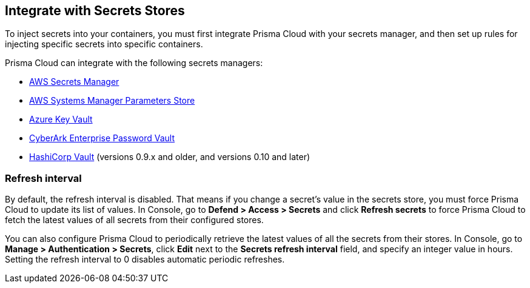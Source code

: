 [#integrate-with-secrets-stores]
== Integrate with Secrets Stores

To inject secrets into your containers, you must first integrate Prisma Cloud with your secrets manager, and then set up rules for injecting specific secrets into specific containers.

Prisma Cloud can integrate with the following secrets managers:

* xref:../secrets/secrets-stores/aws-secrets-manager.adoc#[AWS Secrets Manager]
* xref:../secrets/secrets-stores/aws-systems-manager-parameters-store.adoc#[AWS Systems Manager Parameters Store]
* xref:../secrets/secrets-stores/azure-key-vault.adoc#[Azure Key Vault]
* xref:../secrets/secrets-stores/cyberark-enterprise-password-vault.adoc#[CyberArk Enterprise Password Vault]
* xref:../secrets/secrets-stores/hashicorp-vault.adoc#[HashiCorp Vault] (versions 0.9.x and older, and versions 0.10 and later)


=== Refresh interval

By default, the refresh interval is disabled.
That means if you change a secret’s value in the secrets store, you must force Prisma Cloud to update its list of values.
In Console, go to *Defend > Access > Secrets* and click *Refresh secrets* to force Prisma Cloud to fetch the latest values of all secrets from their configured stores.

You can also configure Prisma Cloud to periodically retrieve the latest values of all the secrets from their stores.
In Console, go to *Manage > Authentication > Secrets*, click *Edit* next to the *Secrets refresh interval* field, and specify an integer value in hours.
Setting the refresh interval to 0 disables automatic periodic refreshes.

